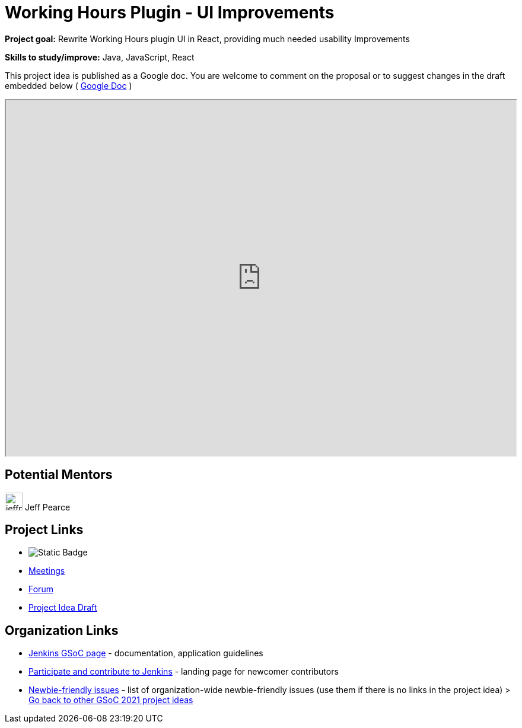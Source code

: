 = Working Hours Plugin - UI Improvements

*Project goal:* Rewrite Working Hours plugin UI in React, providing much needed usability Improvements

*Skills to study/improve:* Java, JavaScript, React

This project idea is published as a Google doc. You are welcome to comment on the proposal or to suggest changes in the draft embedded below ( https://docs.google.com/document/d/1tEFPL2VDJmsdyq5aacbvW4Hm1XFByQNNGIP_UeaHNJk[Google Doc] )

++++
<iframe src="https://docs.google.com/document/d/1tEFPL2VDJmsdyq5aacbvW4Hm1XFByQNNGIP_UeaHNJk" width="100%" height="600px"></iframe>
++++

== Potential Mentors
[.avatar]
image:images:ROOT:avatars/jeffpearce.png[,width=30,height=30] Jeff Pearce

== Project Links
* image:https://img.shields.io/badge/gitter-join_chat-light_green?link=https%3A%2F%2Fapp.gitter.im%2F%23%2Froom%2F%23jenkinsci_gsoc-sig%3Agitter.im[Static Badge]
* xref:gsoc:index.adoc#office-hours[Meetings]
* https://community.jenkins.io/c/contributing/gsoc[Forum]
* https://docs.google.com/document/d/1tEFPL2VDJmsdyq5aacbvW4Hm1XFByQNNGIP_UeaHNJk[Project Idea Draft]

== Organization Links 
* xref:gsoc:index.adoc[Jenkins GSoC page] - documentation, application guidelines
* xref:community:ROOT:index.adoc[Participate and contribute to Jenkins] - landing page for newcomer contributors
* https://issues.jenkins.io/issues/?jql=project%20%3D%20JENKINS%20AND%20status%20in%20(Open%2C%20%22In%20Progress%22%2C%20Reopened)%20AND%20labels%20%3D%20newbie-friendly%20[Newbie-friendly issues] - list of organization-wide newbie-friendly issues (use them if there is no links in the project idea)
> xref:2019/project-ideas[Go back to other GSoC 2021 project ideas]